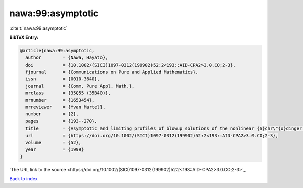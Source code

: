 nawa:99:asymptotic
==================

:cite:t:`nawa:99:asymptotic`

**BibTeX Entry:**

.. code-block:: bibtex

   @article{nawa:99:asymptotic,
     author        = {Nawa, Hayato},
     doi           = {10.1002/(SICI)1097-0312(199902)52:2<193::AID-CPA2>3.0.CO;2-3},
     fjournal      = {Communications on Pure and Applied Mathematics},
     issn          = {0010-3640},
     journal       = {Comm. Pure Appl. Math.},
     mrclass       = {35Q55 (35B40)},
     mrnumber      = {1653454},
     mrreviewer    = {Yvan Martel},
     number        = {2},
     pages         = {193--270},
     title         = {Asymptotic and limiting profiles of blowup solutions of the nonlinear {S}chr\"{o}dinger equation with critical power},
     url           = {https://doi.org/10.1002/(SICI)1097-0312(199902)52:2<193::AID-CPA2>3.0.CO;2-3},
     volume        = {52},
     year          = {1999}
   }
`The URL link to the source <https://doi.org/10.1002/(SICI)1097-0312(199902)52:2<193::AID-CPA2>3.0.CO;2-3>`_


`Back to index <../By-Cite-Keys.html>`_

